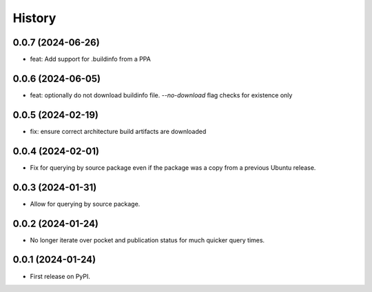 =======
History
=======

0.0.7 (2024-06-26)
------------------

* feat: Add support for .buildinfo from a PPA

0.0.6 (2024-06-05)
------------------

* feat: optionally do not download buildinfo file. `--no-download` flag checks for existence only

0.0.5 (2024-02-19)
------------------

* fix: ensure correct architecture build artifacts are downloaded

0.0.4 (2024-02-01)
------------------

* Fix for querying by source package even if the package was a copy from a previous Ubuntu release.

0.0.3 (2024-01-31)
------------------

* Allow for querying by source package.

0.0.2 (2024-01-24)
------------------

* No longer iterate over pocket and publication status for much quicker query times.

0.0.1 (2024-01-24)
------------------

* First release on PyPI.

